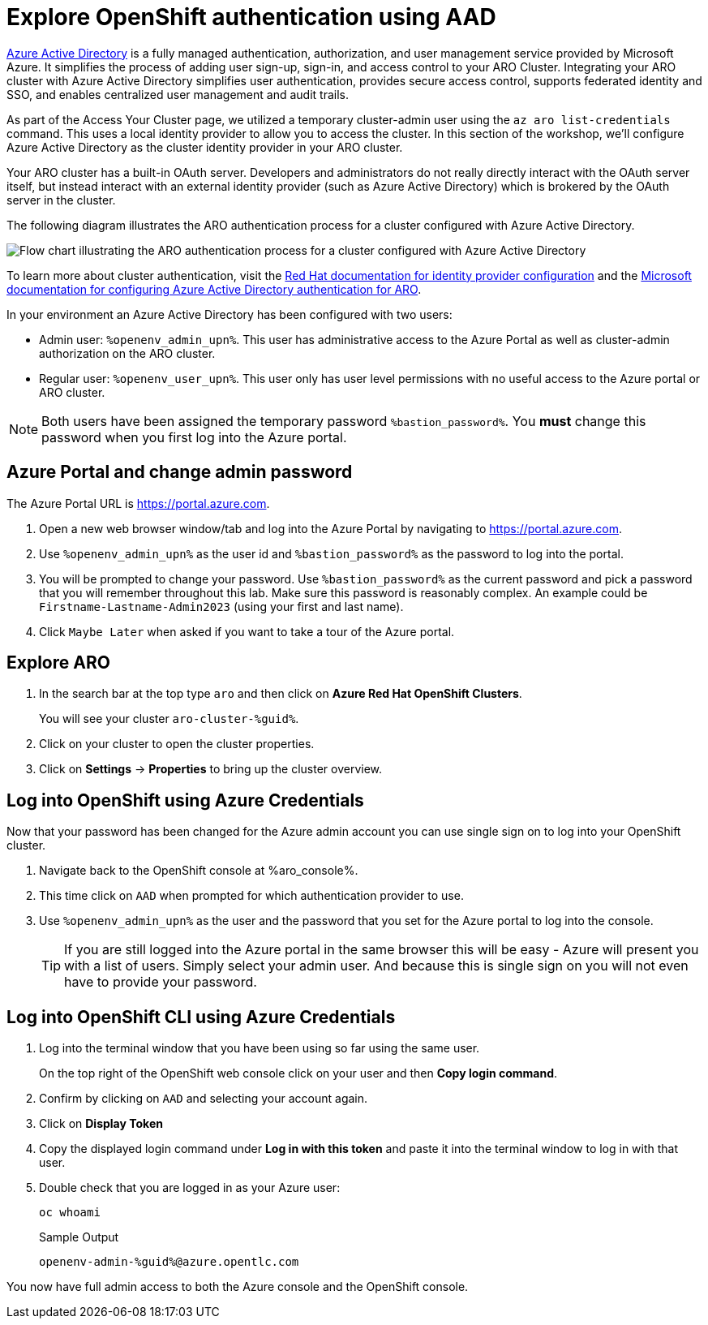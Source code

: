 :preconfigure_aad: %preconfigure_aad%
= Explore OpenShift authentication using AAD
ifeval::[{preconfigure_aad} == false]

[WARNING]
====
Your ARO cluster has NOT been preconfigured with Azure AD. Please complete the link:./1a-configure-aad[Configure Azure Active Directory for Cluster Authentication] module and then skip this module.
====

endif::[]

https://azure.microsoft.com/en-us/products/active-directory[Azure Active Directory] is a fully managed authentication, authorization, and user management service provided by Microsoft Azure. It simplifies the process of adding user sign-up, sign-in, and access control to your ARO Cluster. Integrating your ARO cluster with Azure Active Directory simplifies user authentication, provides secure access control, supports federated identity and SSO, and enables centralized user management and audit trails.

As part of the Access Your Cluster page, we utilized a temporary cluster-admin user using the `az aro list-credentials` command. This uses a local identity provider to allow you to access the cluster. In this section of the workshop, we'll configure Azure Active Directory as the cluster identity provider in your ARO cluster.

Your ARO cluster has a built-in OAuth server. Developers and administrators do not really directly interact with the OAuth server itself, but instead interact with an external identity provider (such as Azure Active Directory) which is brokered by the OAuth server in the cluster. 

The following diagram illustrates the ARO authentication process for a cluster configured with Azure Active Directory.

image:../../media/aro_idp_aad.png[Flow chart illustrating the ARO authentication process for a cluster configured with Azure Active Directory]

To learn more about cluster authentication, visit the https://docs.openshift.com/container-platform/latest/authentication/understanding-identity-provider.html[Red Hat documentation for identity provider configuration] and the https://learn.microsoft.com/en-us/azure/openshift/configure-azure-ad-cli[Microsoft documentation for configuring Azure Active Directory authentication for ARO].

In your environment an Azure Active Directory has been configured with two users:

* Admin user: `%openenv_admin_upn%`. This user has administrative access to the Azure Portal as well as cluster-admin authorization on the ARO cluster.
* Regular user:  `%openenv_user_upn%`. This user only has user level permissions with no useful access to the Azure portal or ARO cluster.

[NOTE]
====
Both users have been assigned the temporary password `%bastion_password%`. You *must* change this password when you first log into the Azure portal.
====

== Azure Portal and change admin password

The Azure Portal URL is https://portal.azure.com.

. Open a new web browser window/tab and log into the Azure Portal by navigating to https://portal.azure.com.
. Use `%openenv_admin_upn%` as the user id and `%bastion_password%` as the password to log into the portal.
. You will be prompted to change your password. Use `%bastion_password%` as the current password and pick a password that you will remember throughout this lab. Make sure this password is reasonably complex. An example could be `Firstname-Lastname-Admin2023` (using your first and last name).
. Click `Maybe Later` when asked if you want to take a tour of the Azure portal.

== Explore ARO

. In the search bar at the top type `aro` and then click on *Azure Red Hat OpenShift Clusters*.
+
You will see your cluster `aro-cluster-%guid%`.

. Click on your cluster to open the cluster properties.
. Click on *Settings* -> *Properties* to bring up the cluster overview.

== Log into OpenShift using Azure Credentials

Now that your password has been changed for the Azure admin account you can use single sign on to log into your OpenShift cluster.

. Navigate back to the OpenShift console at %aro_console%.
. This time click on `AAD` when prompted for which authentication provider to use.
. Use `%openenv_admin_upn%` as the user and the password that you set for the Azure portal to log into the console.
+
[TIP]
====
If you are still logged into the Azure portal in the same browser this will be easy - Azure will present you with a list of users. Simply select your admin user. And because this is single sign on you will not even have to provide your password.
====

== Log into OpenShift CLI using Azure Credentials

. Log into the terminal window that you have been using so far using the same user.
+
On the top right of the OpenShift web console click on your user and then *Copy login command*.

. Confirm by clicking on `AAD` and selecting your account again.
. Click on *Display Token*
. Copy the displayed login command under *Log in with this token* and paste it into the terminal window to log in with that user.
. Double check that you are logged in as your Azure user:
+
[source,sh,role=execute]
----
oc whoami
----
+
.Sample Output
[source,texinfo,options=nowrap]
----
openenv-admin-%guid%@azure.opentlc.com
----

You now have full admin access to both the Azure console and the OpenShift console.
